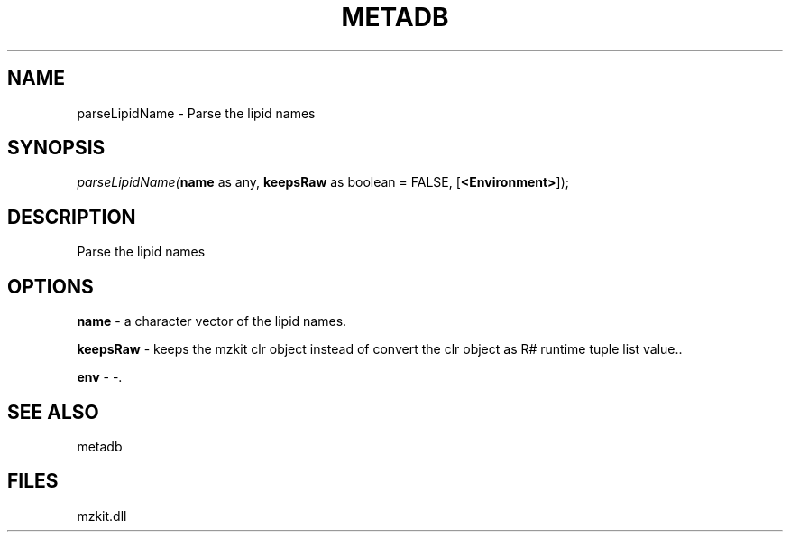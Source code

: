 .\" man page create by R# package system.
.TH METADB 1 2000-Jan "parseLipidName" "parseLipidName"
.SH NAME
parseLipidName \- Parse the lipid names
.SH SYNOPSIS
\fIparseLipidName(\fBname\fR as any, 
\fBkeepsRaw\fR as boolean = FALSE, 
[\fB<Environment>\fR]);\fR
.SH DESCRIPTION
.PP
Parse the lipid names
.PP
.SH OPTIONS
.PP
\fBname\fB \fR\- a character vector of the lipid names. 
.PP
.PP
\fBkeepsRaw\fB \fR\- keeps the mzkit clr object instead of convert the clr object as R# runtime tuple list value.. 
.PP
.PP
\fBenv\fB \fR\- -. 
.PP
.SH SEE ALSO
metadb
.SH FILES
.PP
mzkit.dll
.PP
